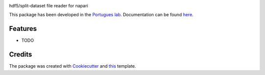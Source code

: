 .. image:: https://img.shields.io/pypi/v/napari_split_dataset.svg
        :target: https://pypi.python.org/pypi/napari_split_dataset

.. image:: https://img.shields.io/travis/portugueslab/napari_split_dataset.svg
        :target: https://travis-ci.com/portugueslab/napari_split_dataset

.. image:: https://codecov.io/gh/portugueslab/napari_split_dataset/branch/master/graph/badge.svg
        :target: https://codecov.io/gh/portugueslab/napari_split_dataset




hdf5/split-dataset file reader for napari

This package has been developed in the `Portugues lab`_. Documentation can be found `here`_.

Features
--------

* TODO

Credits
-------

The package was created with Cookiecutter_ and this_ template.

.. _`Portugues lab`: http://www.portugueslab.com
.. _Cookiecutter: https://github.com/audreyr/cookiecutter
.. _this: https://github.com/audreyr/cookiecutter-pypackage
.. _here: https://portugueslab.github.io/napari_split_dataset
